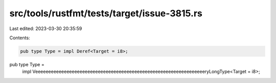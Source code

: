 src/tools/rustfmt/tests/target/issue-3815.rs
============================================

Last edited: 2023-03-30 20:35:59

Contents:

.. code-block:: rs

    pub type Type = impl Deref<Target = i8>;

pub type Type =
    impl VeeeeeeeeeeeeeeeeeeeeeeeeeeeeeeeeeeeeeeeeeeeeeeeeeeeeeeeeeeeeeeeeeryLongType<Target = i8>;


